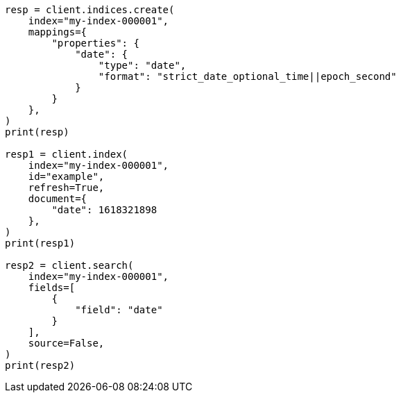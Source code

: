 // This file is autogenerated, DO NOT EDIT
// mapping/types/date.asciidoc:188

[source, python]
----
resp = client.indices.create(
    index="my-index-000001",
    mappings={
        "properties": {
            "date": {
                "type": "date",
                "format": "strict_date_optional_time||epoch_second"
            }
        }
    },
)
print(resp)

resp1 = client.index(
    index="my-index-000001",
    id="example",
    refresh=True,
    document={
        "date": 1618321898
    },
)
print(resp1)

resp2 = client.search(
    index="my-index-000001",
    fields=[
        {
            "field": "date"
        }
    ],
    source=False,
)
print(resp2)
----
